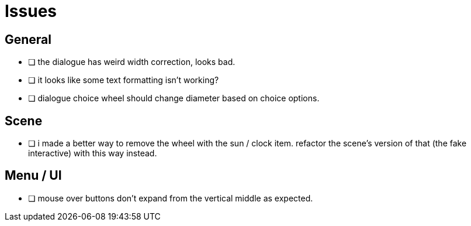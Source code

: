 = Issues

== General

- [ ] the dialogue has weird width correction, looks bad.
- [ ] it looks like some text formatting isn't working?
- [ ] dialogue choice wheel should change diameter based on choice options.

== Scene

- [ ] i made a better way to remove the wheel with the sun / clock item. refactor the scene's version of that (the fake interactive) with this way instead.

== Menu / UI

- [ ] mouse over buttons don't expand from the vertical middle as expected.